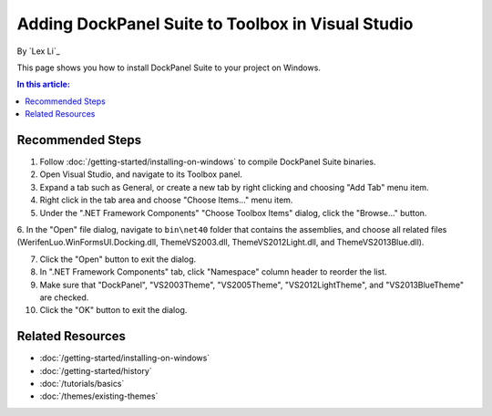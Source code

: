 Adding DockPanel Suite to Toolbox in Visual Studio
==================================================

By `Lex Li`_

This page shows you how to install DockPanel Suite to your project on Windows. 

.. contents:: In this article:
  :local:
  :depth: 1

Recommended Steps
-----------------
1. Follow :doc:`/getting-started/installing-on-windows` to compile DockPanel Suite binaries. 

2. Open Visual Studio, and navigate to its Toolbox panel.

3. Expand a tab such as General, or create a new tab by right clicking and choosing "Add Tab" menu item.

4. Right click in the tab area and choose "Choose Items..." menu item.

5. Under the ".NET Framework Components" "Choose Toolbox Items" dialog, click the "Browse..." button.

6. In the "Open" file dialog, navigate to ``bin\net40`` folder that contains the assemblies, and choose all related 
files (WerifenLuo.WinFormsUI.Docking.dll, ThemeVS2003.dll, ThemeVS2012Light.dll, and ThemeVS2013Blue.dll).

7. Click the "Open" button to exit the dialog.

8. In ".NET Framework Components" tab, click "Namespace" column header to reorder the list.

9. Make sure that "DockPanel", "VS2003Theme", "VS2005Theme", "VS2012LightTheme", and "VS2013BlueTheme" are checked.

10. Click the "OK" button to exit the dialog.

Related Resources
-----------------

- :doc:`/getting-started/installing-on-windows`
- :doc:`/getting-started/history`
- :doc:`/tutorials/basics`
- :doc:`/themes/existing-themes`